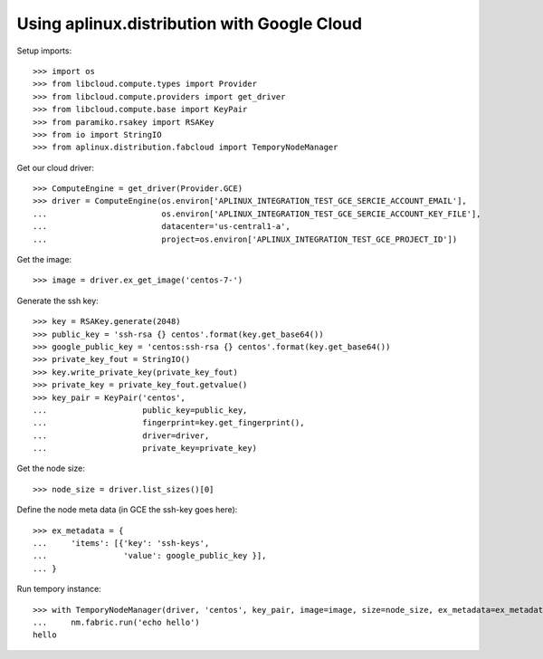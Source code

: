 ============================================
Using aplinux.distribution with Google Cloud
============================================

Setup imports::

    >>> import os
    >>> from libcloud.compute.types import Provider
    >>> from libcloud.compute.providers import get_driver
    >>> from libcloud.compute.base import KeyPair
    >>> from paramiko.rsakey import RSAKey
    >>> from io import StringIO
    >>> from aplinux.distribution.fabcloud import TemporyNodeManager

Get our cloud driver::

    >>> ComputeEngine = get_driver(Provider.GCE)
    >>> driver = ComputeEngine(os.environ['APLINUX_INTEGRATION_TEST_GCE_SERCIE_ACCOUNT_EMAIL'],
    ...                        os.environ['APLINUX_INTEGRATION_TEST_GCE_SERCIE_ACCOUNT_KEY_FILE'],
    ...                        datacenter='us-central1-a',
    ...                        project=os.environ['APLINUX_INTEGRATION_TEST_GCE_PROJECT_ID'])

Get the image::

    >>> image = driver.ex_get_image('centos-7-')

Generate the ssh key::

    >>> key = RSAKey.generate(2048)
    >>> public_key = 'ssh-rsa {} centos'.format(key.get_base64())
    >>> google_public_key = 'centos:ssh-rsa {} centos'.format(key.get_base64())
    >>> private_key_fout = StringIO()
    >>> key.write_private_key(private_key_fout)
    >>> private_key = private_key_fout.getvalue()
    >>> key_pair = KeyPair('centos',
    ...                    public_key=public_key,
    ...                    fingerprint=key.get_fingerprint(),
    ...                    driver=driver,
    ...                    private_key=private_key)

Get the node size::

    >>> node_size = driver.list_sizes()[0]

Define the node meta data (in GCE the ssh-key goes here)::

    >>> ex_metadata = {
    ...     'items': [{'key': 'ssh-keys',
    ...                'value': google_public_key }],
    ... }

Run tempory instance::

    >>> with TemporyNodeManager(driver, 'centos', key_pair, image=image, size=node_size, ex_metadata=ex_metadata) as nm:
    ...     nm.fabric.run('echo hello')
    hello
